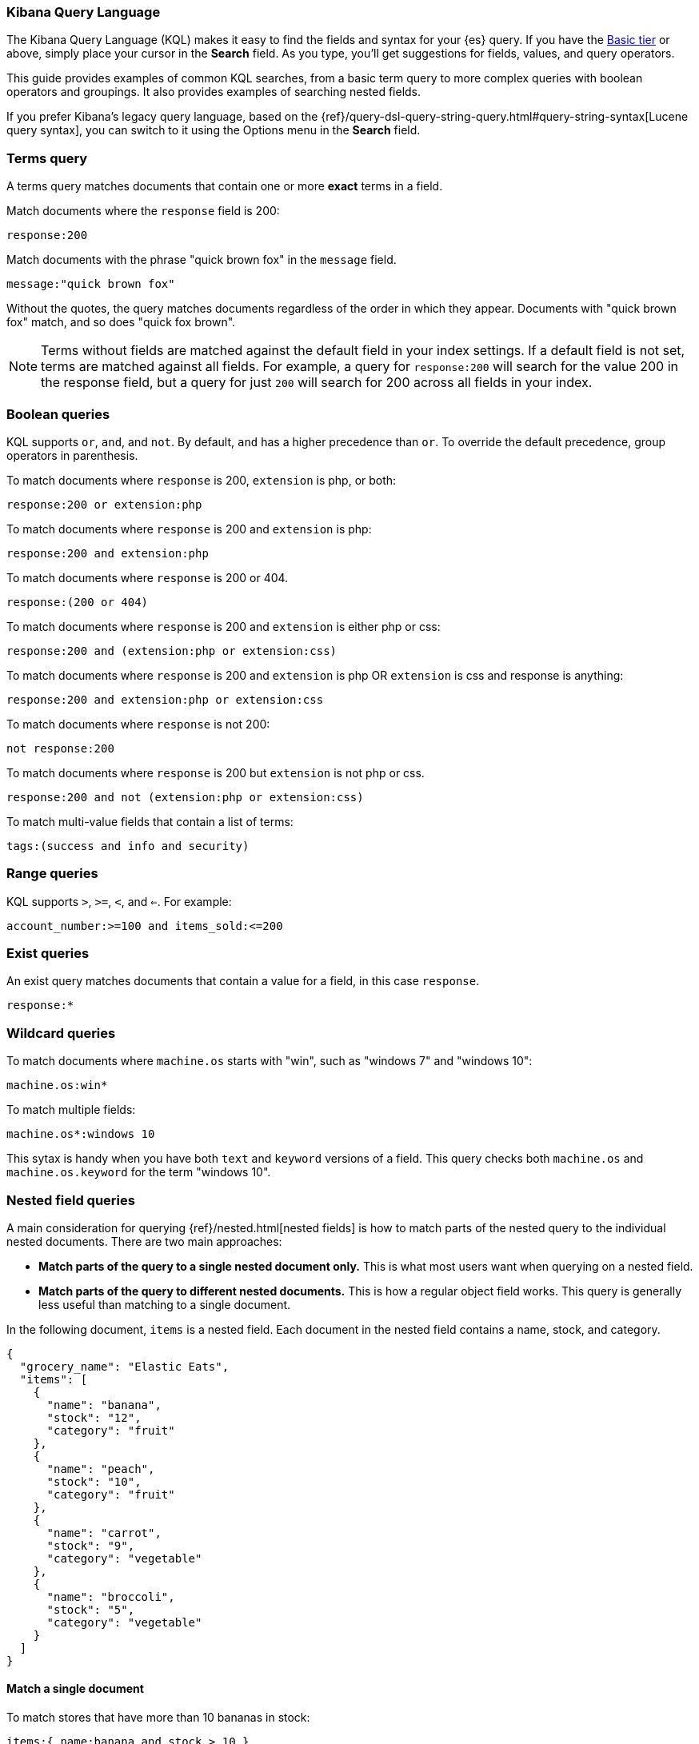 [[kuery-query]]
=== Kibana Query Language

The Kibana Query Language (KQL) makes it easy to find
the fields and syntax for your {es} query. If you have the
https://www.elastic.co/subscriptions[Basic tier] or above,
simply place your cursor in the *Search* field. As you type, you’ll get suggestions for fields,
values, and query operators.

This guide provides examples of common KQL searches, from a basic term
query to more complex queries with boolean operators and groupings. It
also provides examples of searching nested fields.

If you prefer Kibana’s legacy query language, based on the
{ref}/query-dsl-query-string-query.html#query-string-syntax[Lucene query syntax],
you can switch to it using the Options menu in the *Search* field.

[discrete]
=== Terms query

A terms query matches documents that contain one or more *exact* terms in a field.

Match documents where the `response` field is 200:

[source,yaml]
-------------------
response:200
-------------------

Match documents with the phrase "quick brown fox" in the `message` field.

[source,yaml]
-------------------
message:"quick brown fox"
-------------------

Without the quotes,
the query matches documents regardless of the order in which
they appear. Documents with "quick brown fox" match,
and so does "quick fox brown".

NOTE: Terms without fields are matched against the default field in your index settings.
If a default field is not
set, terms are matched against all fields. For example, a query
for `response:200` will search for the value 200
in the response field, but a query for just `200` will search for 200
across all fields in your index.


[discrete]
=== Boolean queries

KQL supports `or`, `and`, and `not`. By default, `and` has a higher precedence than `or`.
To override the default precedence, group operators in parenthesis.

To match documents where `response` is 200, `extension` is php, or both:

[source,yaml]
-------------------
response:200 or extension:php
-------------------

To match documents where `response` is 200 and `extension` is php:

[source,yaml]
-------------------
response:200 and extension:php
-------------------

To match documents where `response` is 200 or 404.

[source,yaml]
-------------------
response:(200 or 404)
-------------------

To match documents where `response` is 200 and `extension` is either php or css:

[source,yaml]
-------------------
response:200 and (extension:php or extension:css)
-------------------

To match documents where `response` is 200 and `extension` is
php OR `extension` is css and response is anything:

[source,yaml]
-------------------
response:200 and extension:php or extension:css
-------------------

To match documents where `response` is not 200:

[source,yaml]
-------------------
not response:200
-------------------

To match documents where `response` is 200 but `extension` is not php or css.

[source,yaml]
-------------------
response:200 and not (extension:php or extension:css)
-------------------

To match multi-value fields that contain a list of terms:

[source,yaml]
-------------------
tags:(success and info and security)
-------------------

[discrete]
=== Range queries

KQL supports `>`, `>=`, `<`, and `<=`. For example:

[source,yaml]
-------------------
account_number:>=100 and items_sold:<=200
-------------------

[discrete]
=== Exist queries

An exist query matches documents that contain a value for a field, in this case
`response`.

[source,yaml]
-------------------
response:*
-------------------

[discrete]
=== Wildcard queries

To match documents where `machine.os` starts with "win", such
as "windows 7" and "windows 10":

[source,yaml]
-------------------
machine.os:win*
-------------------

To match multiple fields:

[source,yaml]
-------------------
machine.os*:windows 10
-------------------

This sytax is handy when you have both `text` and `keyword`
versions of a field. This query checks both `machine.os` and `machine.os.keyword`
for the term
"windows 10".


[discrete]
=== Nested field queries

A main consideration for querying {ref}/nested.html[nested fields] is how to match parts of the nested query to the individual nested documents.
There are two main approaches:

* *Match parts of the query to a single nested document only.* This is what most users want when querying on a nested field.
* *Match parts of the query to different nested documents.* This is how a regular object field works.
 This query is generally less useful than matching to a single document.

In the following document, `items` is a nested field. Each document in the nested
field contains a name, stock, and category.

[source,json]
----------------------------------
{
  "grocery_name": "Elastic Eats",
  "items": [
    {
      "name": "banana",
      "stock": "12",
      "category": "fruit"
    },
    {
      "name": "peach",
      "stock": "10",
      "category": "fruit"
    },
    {
      "name": "carrot",
      "stock": "9",
      "category": "vegetable"
    },
    {
      "name": "broccoli",
      "stock": "5",
      "category": "vegetable"
    }
  ]
}
----------------------------------

[discrete]
==== Match a single document

To match stores that have more than 10 bananas in stock:

[source,yaml]
-------------------
items:{ name:banana and stock > 10 }
-------------------

`items` is the "nested path". Everything inside the curly braces (the nested group)
must match a single nested document.

The following query does not return any matches because no single nested
document has bananas with a stock of 9.

[source,yaml]
-------------------
items:{ name:banana and stock:9 }
-------------------

[discrete]
==== Match different documents

The subqueries in this example are in separate nested groups
and can match different nested documents.

[source,yaml]
-------------------
items:{ name:banana } and items:{ stock:9 }
-------------------

`name:banana` matches the first document in the array and `stock:9`
matches the third document in the array.

[discrete]
==== Match single and different documents

To find a store with more than 10
bananas that *also* stocks vegetables:

[source,yaml]
-------------------
items:{ name:banana and stock > 10 } and items:{ category:vegetable }
-------------------

The first nested group (`name:banana and stock > 10`) must still match a single document, but the `category:vegetables`
subquery can match a different nested document because it is in a separate group.

[discrete]
==== Nested fields inside other nested fields

KQL supports nested fields inside of other nested fields&mdash;you have to
specify the full path. In this document,
`level1` and `level2` are nested fields:

[source,json]
----------------------------------
{
  "level1": [
    {
      "level2": [
        {
          "prop1": "foo",
          "prop2": "bar"
        },
        {
          "prop1": "baz",
          "prop2": "qux"
        }
      ]
    }
  ]
}
----------------------------------

To match on a single nested document:

[source,yaml]
-------------------
level1.level2:{ prop1:foo and prop2:bar }
-------------------
